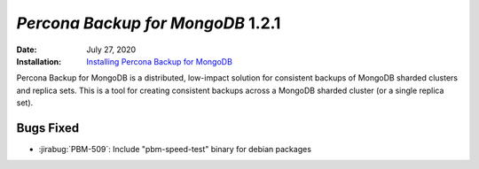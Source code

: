 .. _PBM-1.2.1:

================================================================================
*Percona Backup for MongoDB* 1.2.1
================================================================================

:Date: July 27, 2020
:Installation: `Installing Percona Backup for MongoDB <https://www.percona.com/doc/percona-backup-mongodb/installation.html>`_

Percona Backup for MongoDB is a distributed, low-impact solution for consistent backups of MongoDB
sharded clusters and replica sets. This is a tool for creating consistent backups 
across a MongoDB sharded cluster (or a single replica set).


Bugs Fixed
================================================================================

* :jirabug:`PBM-509`: Include "pbm-speed-test" binary for debian packages


